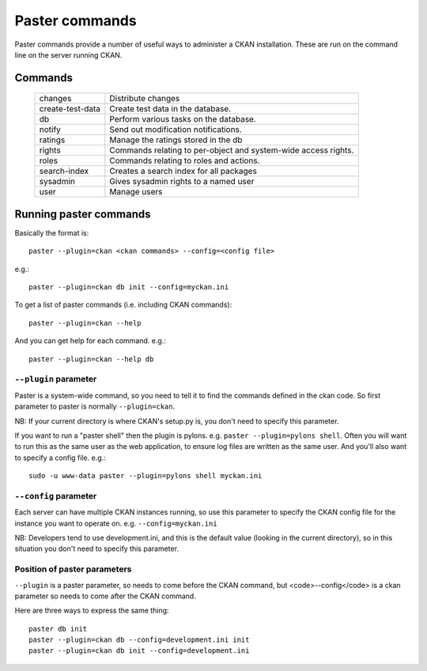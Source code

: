 Paster commands
+++++++++++++++

Paster commands provide a number of useful ways to administer a CKAN installation. These are run on the command line on the server running CKAN.

Commands
========

  ================= ==========================================================
  changes           Distribute changes
  create-test-data  Create test data in the database.
  db                Perform various tasks on the database.
  notify            Send out modification notifications.
  ratings           Manage the ratings stored in the db
  rights            Commands relating to per-object and system-wide access rights.
  roles             Commands relating to roles and actions.
  search-index      Creates a search index for all packages
  sysadmin          Gives sysadmin rights to a named user
  user              Manage users
  ================= ==========================================================


Running paster commands
=======================

Basically the format is:: 

  paster --plugin=ckan <ckan commands> --config=<config file>

e.g.::

  paster --plugin=ckan db init --config=myckan.ini


To get a list of paster commands (i.e. including CKAN commands)::

  paster --plugin=ckan --help

And you can get help for each command. e.g.::

  paster --plugin=ckan --help db


``--plugin`` parameter
--------------------

Paster is a system-wide command, so you need to tell it to find the commands defined in the ckan code. So first parameter to paster is normally ``--plugin=ckan``.

NB: If your current directory is where CKAN's setup.py is, you don't need to specify this parameter. 

If you want to run a "paster shell" then the plugin is pylons. e.g. ``paster --plugin=pylons shell``. Often you will want to run this as the same user as the web application, to ensure log files are written as the same user. And you'll also want to specify a config file. e.g.::

  sudo -u www-data paster --plugin=pylons shell myckan.ini


``--config`` parameter
----------------------

Each server can have multiple CKAN instances running, so use this parameter to specify the CKAN config file for the instance you want to operate on. e.g. ``--config=myckan.ini``

NB: Developers tend to use development.ini, and this is the default value (looking in the current directory), so in this situation you don't need to specify this parameter.


Position of paster parameters
-----------------------------

``--plugin`` is a paster parameter, so needs to come before the CKAN command, but <code>--config</code> is a ckan parameter so needs to come after the CKAN command.

Here are three ways to express the same thing::

  paster db init
  paster --plugin=ckan db --config=development.ini init
  paster --plugin=ckan db init --config=development.ini

